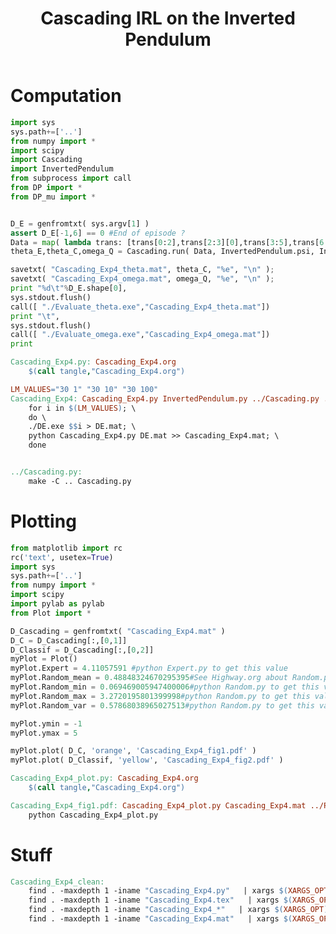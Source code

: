 #+TITLE: Cascading IRL on the Inverted Pendulum

* Computation
#+begin_src python :tangle Cascading_Exp4.py
import sys
sys.path+=['..']
from numpy import *
import scipy
import Cascading
import InvertedPendulum
from subprocess import call
from DP import *
from DP_mu import *


D_E = genfromtxt( sys.argv[1] )
assert D_E[-1,6] == 0 #End of episode ?
Data = map( lambda trans: [trans[0:2],trans[2:3][0],trans[3:5],trans[6:7][0]], D_E ) #s,a,s',eoe 
theta_E,theta_C,omega_Q = Cascading.run( Data, InvertedPendulum.psi, InvertedPendulum.phi, InvertedPendulum.A )

savetxt( "Cascading_Exp4_theta.mat", theta_C, "%e", "\n" );
savetxt( "Cascading_Exp4_omega.mat", omega_Q, "%e", "\n" );
print "%d\t"%D_E.shape[0],
sys.stdout.flush()
call([ "./Evaluate_theta.exe","Cascading_Exp4_theta.mat"])
print "\t",
sys.stdout.flush()
call([ "./Evaluate_omega.exe","Cascading_Exp4_omega.mat"])
print

#+end_src

#+srcname: Cascading_Exp4_make
#+begin_src makefile
Cascading_Exp4.py: Cascading_Exp4.org
	$(call tangle,"Cascading_Exp4.org")

LM_VALUES="30 1" "30 10" "30 100"
Cascading_Exp4: Cascading_Exp4.py InvertedPendulum.py ../Cascading.py ../LAFEM.py DE.exe ../a2str.py Random_Samples.mat Evaluate_omega.exe Evaluate_theta.exe
	for i in $(LM_VALUES); \
	do \
	./DE.exe $$i > DE.mat; \
	python Cascading_Exp4.py DE.mat >> Cascading_Exp4.mat; \
	done


../Cascading.py:
	make -C .. Cascading.py

#+end_src

* Plotting
#+begin_src python :tangle Cascading_Exp4_plot.py
from matplotlib import rc
rc('text', usetex=True)
import sys
sys.path+=['..']
from numpy import *
import scipy
import pylab as pylab
from Plot import *

D_Cascading = genfromtxt( "Cascading_Exp4.mat" )
D_C = D_Cascading[:,[0,1]]
D_Classif = D_Cascading[:,[0,2]]
myPlot = Plot()
myPlot.Expert = 4.11057591 #python Expert.py to get this value
myPlot.Random_mean = 0.48848324670295395#See Highway.org about Random.py for information on these values
myPlot.Random_min = 0.069469005947400006#python Random.py to get this value
myPlot.Random_max = 3.2720195801399998#python Random.py to get this value
myPlot.Random_var = 0.57868038965027513#python Random.py to get this value

myPlot.ymin = -1
myPlot.ymax = 5

myPlot.plot( D_C, 'orange', 'Cascading_Exp4_fig1.pdf' )
myPlot.plot( D_Classif, 'yellow', 'Cascading_Exp4_fig2.pdf' )

#+end_src

#+srcname: Cascading_Exp4_make
#+begin_src makefile
Cascading_Exp4_plot.py: Cascading_Exp4.org
	$(call tangle,"Cascading_Exp4.org")

Cascading_Exp4_fig1.pdf: Cascading_Exp4_plot.py Cascading_Exp4.mat ../Plot.py
	python Cascading_Exp4_plot.py
#+end_src


* Stuff
  #+srcname: Cascading_Exp4_clean_make
  #+begin_src makefile
Cascading_Exp4_clean:
	find . -maxdepth 1 -iname "Cascading_Exp4.py"   | xargs $(XARGS_OPT) rm
	find . -maxdepth 1 -iname "Cascading_Exp4.tex"   | xargs $(XARGS_OPT) rm
	find . -maxdepth 1 -iname "Cascading_Exp4_*"   | xargs $(XARGS_OPT) rm
	find . -maxdepth 1 -iname "Cascading_Exp4.mat"   | xargs $(XARGS_OPT) rm
  #+end_src
